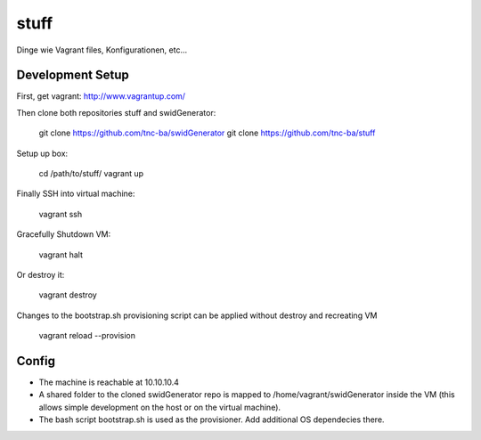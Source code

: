 stuff
=====

Dinge wie Vagrant files, Konfigurationen, etc...

Development Setup
------------------

First, get vagrant: http://www.vagrantup.com/

Then clone both repositories stuff and swidGenerator:
    
	git clone https://github.com/tnc-ba/swidGenerator
	git clone https://github.com/tnc-ba/stuff
	


Setup up box:

    cd /path/to/stuff/
    vagrant up
	
Finally SSH into virtual machine:

    vagrant ssh
	
Gracefully Shutdown VM:

	vagrant halt
	
Or destroy it:
	
	vagrant destroy
	
Changes to the bootstrap.sh provisioning script can be applied without destroy and recreating VM
	
	vagrant reload --provision
	
Config
-------

- The machine is reachable at 10.10.10.4
- A shared folder to the cloned swidGenerator repo is mapped to /home/vagrant/swidGenerator inside the VM (this allows simple development on the host or on the virtual machine).
- The bash script bootstrap.sh is used as the provisioner. Add additional OS dependecies there.